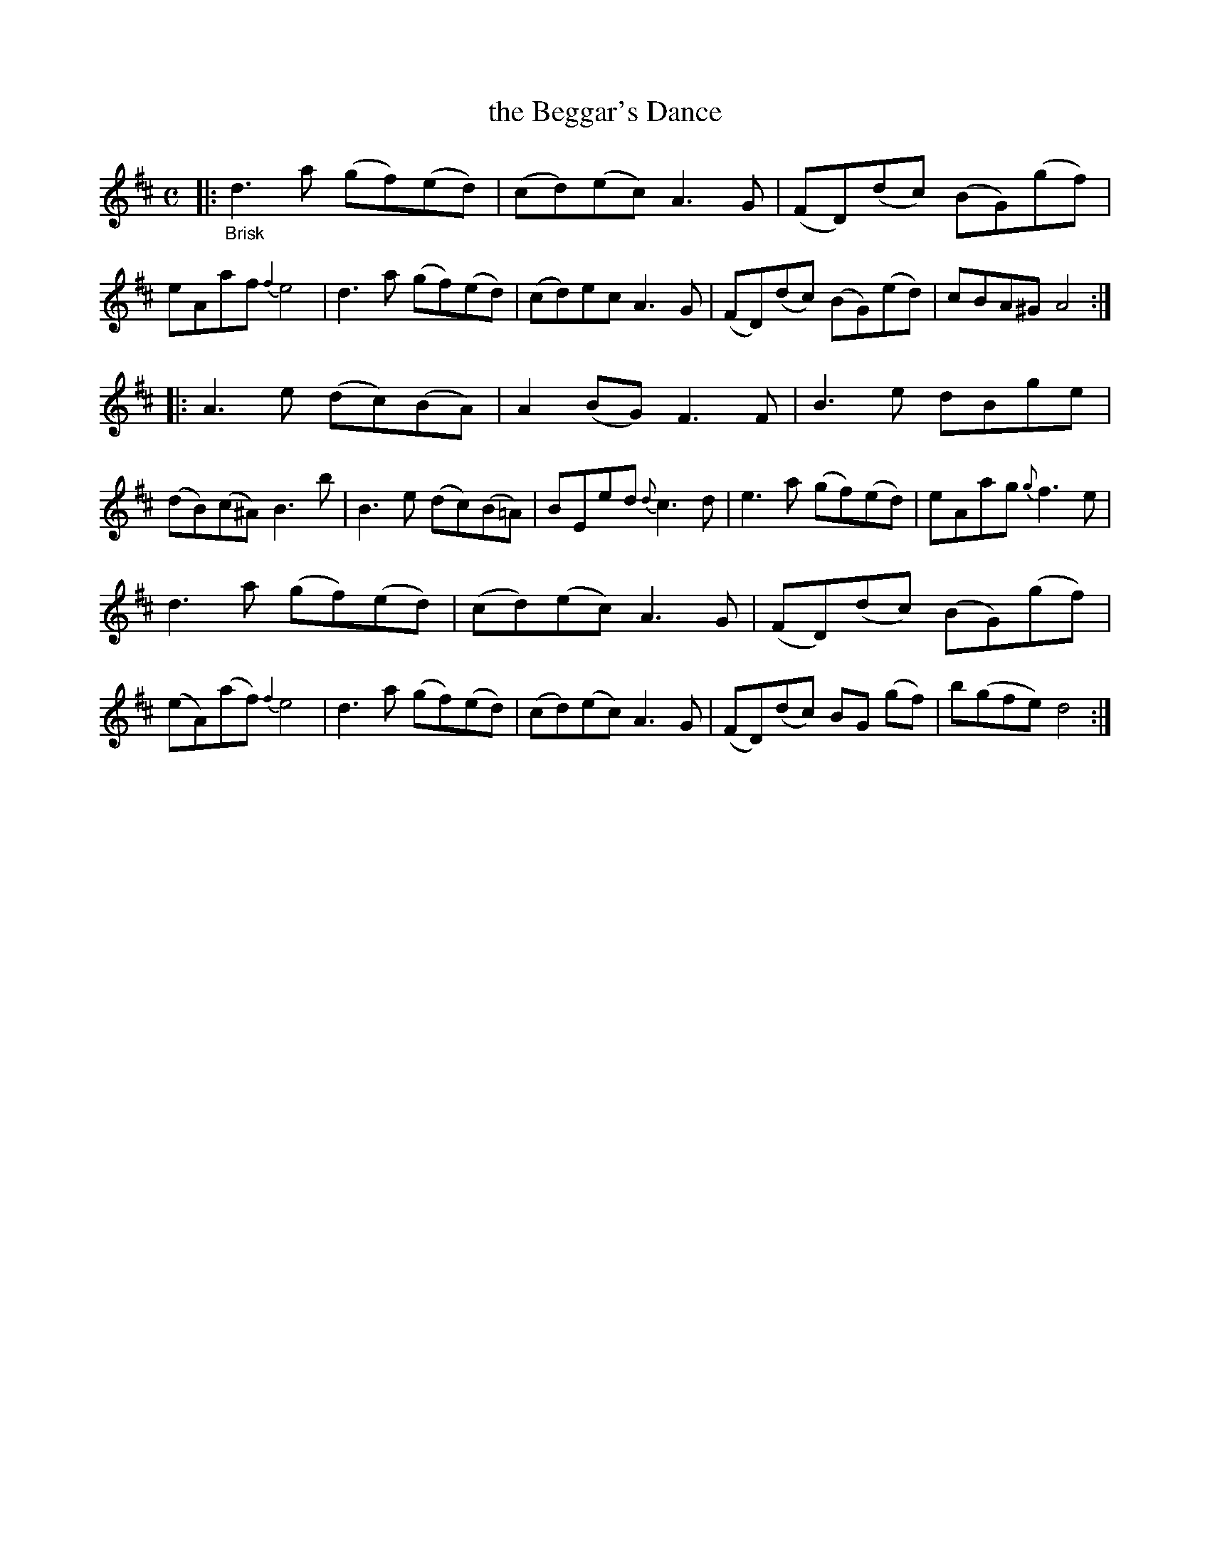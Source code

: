 X: 20892
T: the Beggar's Dance
%R: reel
B: James Oswald "The Caledonian Pocket Companion" v.2 p.89 #2
Z: 2019 John Chambers <jc:trillian.mit.edu>
M: C
L: 1/8
K: D
|:"_Brisk"\
d3a (gf)(ed) | (cd)(ec) A3G | (FD)(dc) (BG)(gf) | eAaf {f2}e4 |\
d3a (gf)(ed) | (cd)ec A3G | (FD)(dc) (BG)(ed) | cBA^G A4 :|
|:\
A3e (dc)(BA) | A2(BG) F3F | B3e dBge | (dB)(c^A) B3b |\
B3e (dc)(B=A) | BEed {d}c3d | e3a (gf)(ed) | eAag {g}f3e |
d3a (gf)(ed) | (cd)(ec) A3G | (FD)(dc) (BG)(gf) | (eA)(af) {f2}e4 |\
d3a (gf)(ed) | (cd)(ec) A3G | (FD)(dc) BG (gf) | b(gfe) d4 :|
